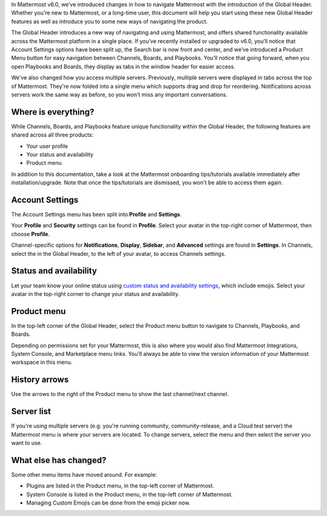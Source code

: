In Mattermost v6.0, we’ve introduced changes in how to navigate Mattermost with the introduction of the Global Header. Whether you're new to Mattermost, or a long-time user, this document will help you start using these new Global Header features as well as introduce you to some new ways of navigating the product.

The Global Header introduces a new way of navigating and using Mattermost, and offers shared functionality available across the Mattermost platform in a single place. If you’ve recently installed or upgraded to v6.0, you’ll notice that Account Settings options have been split up, the Search bar is now front and center, and we’ve introduced a Product Menu button for easy navigation between Channels, Boards, and Playbooks. You'll notice that going forward, when you open Playbooks and Boards, they display as tabs in the window header for easier access.

We've also changed how you access multiple servers. Previously, multiple servers were displayed in tabs across the top of Mattermost. They're now folded into a single menu which supports drag and drop for reordering. Notifications across servers work the same way as before, so you won't miss any important conversations.

.. image:: ../images/server-menu.png
  :alt: Mattermost server list

Where is everything?
--------------------

While Channels, Boards, and Playbooks feature unique functionality within the Global Header, the following features are shared across all three products:

* Your user profile
* Your status and availability
* Product menu

In addition to this documentation, take a look at the Mattermost onboarding tips/tutorials available immediately after installation/upgrade. Note that once the tips/tutorials are dismissed, you won't be able to access them again.

Account Settings
----------------

The Account Settings menu has been split into **Profile** and **Settings**.

Your **Profile** and **Security** settings can be found in **Profile**. Select your avatar in the top-right corner of Mattermost, then choose **Profile**.

Channel-specific options for **Notifications**, **Display**, **Sidebar**, and **Advanced** settings are found in **Settings**. In Channels, select the |gear-icon| in the Global Header, to the left of your avatar, to access Channels settings. 

.. |gear-icon| image:: ../images/gear-icon.png
  :alt: Select the Gear icon to access Channel settings.

Status and availability
-----------------------

Let your team know your online status using `custom status and availability settings <https://docs.mattermost.com/messaging/setting-your-status-availability.html#>`_, which include emojis. Select your avatar in the top-right corner to change your status and availability.

Product menu
------------

In the top-left corner of the Global Header, select the Product menu button to navigate to Channels, Playbooks, and Boards.

Depending on permissions set for your Mattermost, this is also where you would also find Mattermost Integrations, System Console, and Marketplace menu links. You’ll always be able to view the version information of your Mattermost workspace in this menu.

History arrows
--------------

Use the arrows to the right of the Product menu to show the last channel/next channel.

Server list
-----------

If you're using multiple servers (e.g: you're running community, community-release, and a Cloud test server) the Mattermost menu is where your servers are located. To change servers, select the menu and then select the server you want to use.

What else has changed?
----------------------

Some other menu items have moved around. For example:

* Plugins are listed in the Product menu, in the top-left corner of Mattermost.
* System Console is listed in the Product menu, in the top-left corner of Mattermost.
* Managing Custom Emojis can be done from the emoji picker now.
